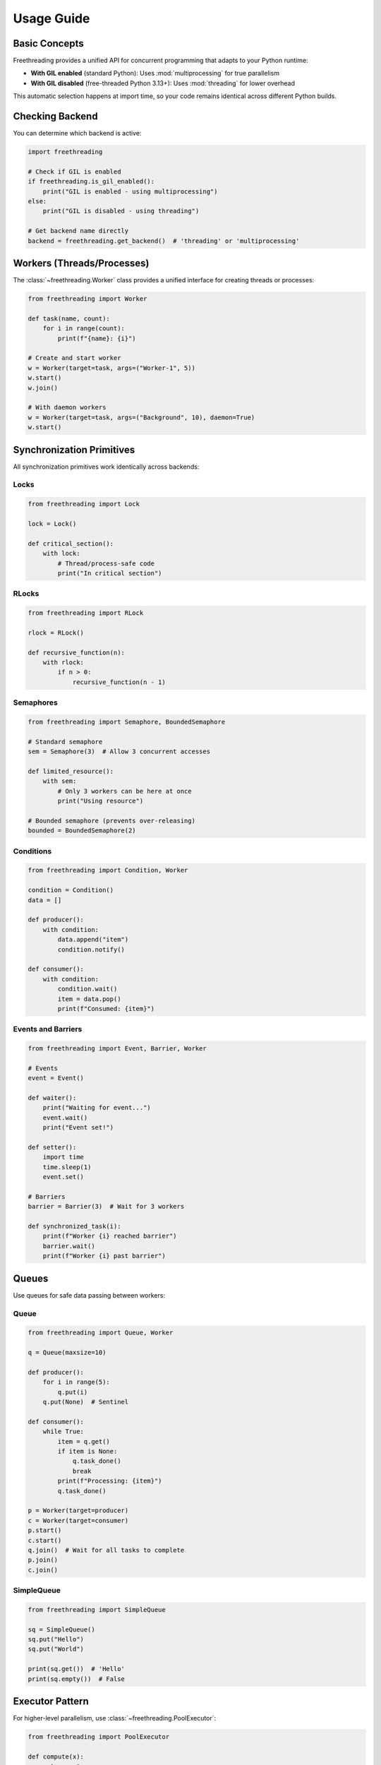 Usage Guide
===========

Basic Concepts
--------------

Freethreading provides a unified API for concurrent programming that adapts to your Python runtime:

- **With GIL enabled** (standard Python): Uses :mod:`multiprocessing` for true parallelism
- **With GIL disabled** (free-threaded Python 3.13+): Uses :mod:`threading` for lower overhead

This automatic selection happens at import time, so your code remains identical across different Python builds.

Checking Backend
----------------

You can determine which backend is active:

.. code-block:: python

   import freethreading

   # Check if GIL is enabled
   if freethreading.is_gil_enabled():
       print("GIL is enabled - using multiprocessing")
   else:
       print("GIL is disabled - using threading")

   # Get backend name directly
   backend = freethreading.get_backend()  # 'threading' or 'multiprocessing'


Workers (Threads/Processes)
----------------------------

The :class:`~freethreading.Worker` class provides a unified interface for creating threads or processes:

.. code-block:: python

   from freethreading import Worker

   def task(name, count):
       for i in range(count):
           print(f"{name}: {i}")

   # Create and start worker
   w = Worker(target=task, args=("Worker-1", 5))
   w.start()
   w.join()

   # With daemon workers
   w = Worker(target=task, args=("Background", 10), daemon=True)
   w.start()


Synchronization Primitives
---------------------------

All synchronization primitives work identically across backends:

Locks
^^^^^

.. code-block:: python

   from freethreading import Lock

   lock = Lock()

   def critical_section():
       with lock:
           # Thread/process-safe code
           print("In critical section")

RLocks
^^^^^^

.. code-block:: python

   from freethreading import RLock

   rlock = RLock()

   def recursive_function(n):
       with rlock:
           if n > 0:
               recursive_function(n - 1)

Semaphores
^^^^^^^^^^

.. code-block:: python

   from freethreading import Semaphore, BoundedSemaphore

   # Standard semaphore
   sem = Semaphore(3)  # Allow 3 concurrent accesses

   def limited_resource():
       with sem:
           # Only 3 workers can be here at once
           print("Using resource")

   # Bounded semaphore (prevents over-releasing)
   bounded = BoundedSemaphore(2)

Conditions
^^^^^^^^^^

.. code-block:: python

   from freethreading import Condition, Worker

   condition = Condition()
   data = []

   def producer():
       with condition:
           data.append("item")
           condition.notify()

   def consumer():
       with condition:
           condition.wait()
           item = data.pop()
           print(f"Consumed: {item}")

Events and Barriers
^^^^^^^^^^^^^^^^^^^

.. code-block:: python

   from freethreading import Event, Barrier, Worker

   # Events
   event = Event()

   def waiter():
       print("Waiting for event...")
       event.wait()
       print("Event set!")

   def setter():
       import time
       time.sleep(1)
       event.set()

   # Barriers
   barrier = Barrier(3)  # Wait for 3 workers

   def synchronized_task(i):
       print(f"Worker {i} reached barrier")
       barrier.wait()
       print(f"Worker {i} past barrier")


Queues
------

Use queues for safe data passing between workers:

Queue
^^^^^

.. code-block:: python

   from freethreading import Queue, Worker

   q = Queue(maxsize=10)

   def producer():
       for i in range(5):
           q.put(i)
       q.put(None)  # Sentinel

   def consumer():
       while True:
           item = q.get()
           if item is None:
               q.task_done()
               break
           print(f"Processing: {item}")
           q.task_done()

   p = Worker(target=producer)
   c = Worker(target=consumer)
   p.start()
   c.start()
   q.join()  # Wait for all tasks to complete
   p.join()
   c.join()

SimpleQueue
^^^^^^^^^^^

.. code-block:: python

   from freethreading import SimpleQueue

   sq = SimpleQueue()
   sq.put("Hello")
   sq.put("World")

   print(sq.get())  # 'Hello'
   print(sq.empty())  # False


Executor Pattern
----------------

For higher-level parallelism, use :class:`~freethreading.PoolExecutor`:

.. code-block:: python

   from freethreading import PoolExecutor

   def compute(x):
       return x * x

   # Automatically uses ThreadPoolExecutor or ProcessPoolExecutor
   with PoolExecutor(max_workers=4) as executor:
       results = executor.map(compute, range(10))
       print(list(results))


Utility Functions
-----------------

Inspection Functions
^^^^^^^^^^^^^^^^^^^^

.. code-block:: python

   from os import cpu_count
   from freethreading import (
       active_count,
       current_worker,
       enumerate,
       get_ident,
   )

   print(f"CPUs: {cpu_count()}")
   print(f"Active workers: {active_count()}")
   print(f"Current worker: {current_worker()}")
   print(f"Worker ID: {get_ident()}")

   # List all active workers
   for worker in enumerate():
       print(f"Worker: {worker.name}")


Example: Parallel Computing
----------------------------

Here's a complete example computing prime numbers:

.. code-block:: python

   from os import cpu_count
   from freethreading import Worker, Queue

   def is_prime(n):
       if n < 2:
           return False
       for i in range(2, int(n ** 0.5) + 1):
           if n % i == 0:
               return False
       return True

   # Create queues in main scope
   input_q = Queue()
   output_q = Queue()

   def worker():
       """Worker function that accesses queues from outer scope."""
       while True:
           n = input_q.get()
           if n is None:
               input_q.task_done()
               break
           if is_prime(n):
               output_q.put(n)
           input_q.task_done()

   # Start workers
   workers = []
   for _ in range(cpu_count()):
       w = Worker(target=worker)
       w.start()
       workers.append(w)

   # Feed work
   for i in range(1000, 2000):
       input_q.put(i)

   # Signal workers to stop
   for _ in workers:
       input_q.put(None)

   # Wait for completion
   input_q.join()
   for w in workers:
       w.join()

   # Collect results
   primes = []
   while not output_q.empty():
       primes.append(output_q.get())

   print(f"Found {len(primes)} primes")
